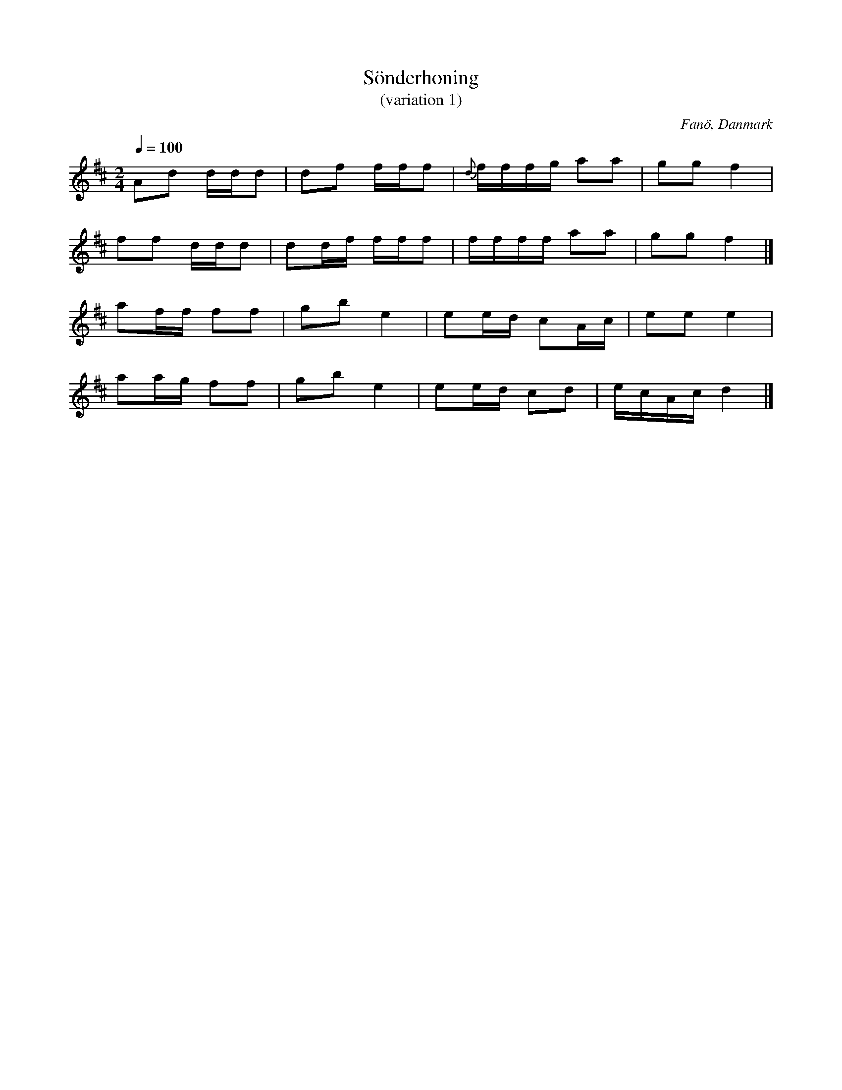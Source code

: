 %%abc-charset utf-8

X:1
T:Sönderhoning 
T:(variation 1)
R:Sönderhoning
S:efter Frits Brinch
O:Fanö, Danmark
B:Bandinspelning, juli 1969
Z:ABC-transkribering av Åke Persson 2009-11-13
N:Variant av "Alt så trekker vi tröjen av" som danspubliken sjunger i bakgrunden
M:2/4
L:1/8
Q:1/4=100
K:D
Ad d/d/d | df f/f/f | {d}f/f/f/g/ aa | gg f2 | 
ff d/d/d | dd/f/ f/f/f | f/f/f/f/ aa | gg f2 |] 
af/f/ ff | gb e2 | ee/d/ cA/c/ | ee e2 |
aa/g/ ff | gb e2 | ee/d/ cd | e/c/A/c/ d2|]

